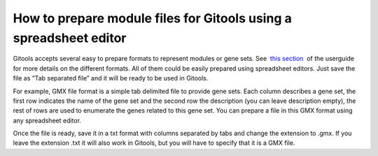 
===================================================================
How to prepare module files for Gitools using a spreadsheet editor
===================================================================



Gitools accepts several easy to prepare formats to represent modules or gene sets. See  `this section <UserGuide_LoadingData.rst>`__  of the userguide for more details on the different formats. All of them could be easily prepared using spreadsheet editors. Just save the file as “Tab separated file” and it will be ready to be used in Gitools.

For example, GMX file format is a simple tab delimited file to provide gene sets. Each column describes a gene set, the first row indicates the name of the gene set and the second row the description (you can leave description empty), the rest of rows are used to enumerate the genes related to this gene set. You can prepare a file in this GMX format using any spreadsheet editor.



Once the file is ready, save it in a txt format with columns separated by tabs and change the extension to .gmx. If you leave the extension .txt it will also work in Gitools, but you will have to specify that it is a GMX file.
